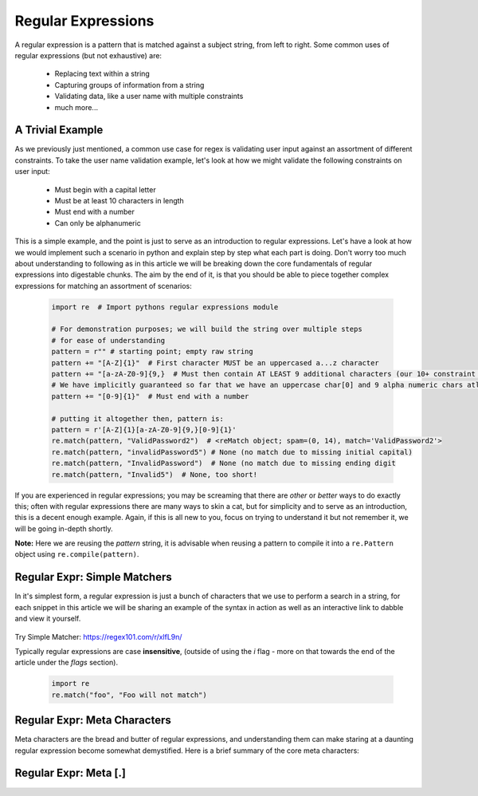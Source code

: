 Regular Expressions
====================

A regular expression is a pattern that is matched against a subject string, from left to right.
Some common uses of regular expressions (but not exhaustive) are:

    * Replacing text within a string
    * Capturing groups of information from a string
    * Validating data, like a user name with multiple constraints
    * much more...


A Trivial Example
------------------
As we previously just mentioned, a common use case for regex is validating user input against
an assortment of different constraints.  To take the user name validation example, let's look
at how we might validate the following constraints on user input:

    * Must begin with a capital letter
    * Must be at least 10 characters in length
    * Must end with a number
    * Can only be alphanumeric

This is a simple example, and the point is just to serve as an introduction to regular expressions.
Let's have a look at how we would implement such a scenario in python and explain step by step
what each part is doing.  Don't worry too much about understanding to following as in this article
we will be breaking down the core fundamentals of regular expressions into digestable chunks.  The
aim by the end of it, is that you should be able to piece together complex expressions for matching
an assortment of scenarios:


    .. code-block:: python

        import re  # Import pythons regular expressions module

        # For demonstration purposes; we will build the string over multiple steps
        # for ease of understanding
        pattern = r"" # starting point; empty raw string
        pattern += "[A-Z]{1}"  # First character MUST be an uppercased a...z character
        pattern += "[a-zA-Z0-9]{9,}  # Must then contain AT LEAST 9 additional characters (our 10+ constraint counting our uppercase)
        # We have implicitly guaranteed so far that we have an uppercase char[0] and 9 alpha numeric chars atleast
        pattern += "[0-9]{1}"  # Must end with a number

        # putting it altogether then, pattern is:
        pattern = r'[A-Z]{1}[a-zA-Z0-9]{9,}[0-9]{1}'
        re.match(pattern, "ValidPassword2")  # <reMatch object; spam=(0, 14), match='ValidPassword2'>
        re.match(pattern, "invalidPassword5") # None (no match due to missing initial capital)
        re.match(pattern, "InvalidPassword")  # None (no match due to missing ending digit
        re.match(pattern, "Invalid5")  # None, too short!

If you are experienced in regular expressions; you may be screaming that there are *other* or *better* ways to
do exactly this; often with regular expressions there are many ways to skin a cat, but for simplicity and to serve
as an introduction, this is a decent enough example.  Again, if this is all new to you, focus on trying to understand
it but not remember it, we will be going in-depth shortly.

**Note:** Here we are reusing the `pattern` string,  it is advisable when reusing a pattern to compile it into a
``re.Pattern`` object using ``re.compile(pattern)``.


Regular Expr: Simple Matchers
------------------------------

In it's simplest form, a regular expression is just a bunch of characters that we use to perform a search
in a string, for each snippet in this article we will be sharing an example of the syntax in action as well
as an interactive link to dabble and view it yourself.

    .. list-table:: Simple Matcher
        :header-rows: 1

        * - Pattern, Subject String, Expected Match
        * - example, This is a trivial example, This is a trivial **example**
          - bar, Foo bar, Foo **bar**

Try Simple Matcher: https://regex101.com/r/xlfL9n/

Typically regular expressions are case **insensitive**, (outside of using the `i` flag - more on that towards
the end of the article under the `flags` section).

    .. code-block:: python

        import re
        re.match("foo", "Foo will not match")


Regular Expr: Meta Characters
------------------------------
Meta characters are the bread and butter of regular expressions, and understanding them can make staring at
a daunting regular expression become somewhat demystified.  Here is a brief summary of the core meta characters:

    .. list-table:: Regex Meta Characters
        :header-rows: 1

        * - Meta Character, Description
        * - `.`, Period matches any single character, except a line break character e.g `\n`
          - `[]`, Character classes.  Match any character contained within the brackets.
          - `[^]`, Negated Character classes.  Match any character **NOT** contained within the brackets.
          - `?`, Makes the preceding symbol *optional*.
          - `+`, Matches **one** or more of the preceding symbol.
          - `*`, Matches **zero**` or more of the preceding symbol.
          - `{i, j}`, Braces. Matches **at least** `i` but no more than `j` repetitions of the preceding symbol.
          - `(foo)`, Character group. Matches the characters `foo` in exactly that order.
          - `|`, Alternation.  Matches characters either before **or** after the symbol.
          - `\`, Escapes the next character, This allows using meta characters (and others) in their literal sense.
          - `^`, Carat. Matches the beginning of the input (also has use in negative character classes).
          - `$`, Dollar sign.  Matches the end of the input.  `^foo$`.


Regular Expr: Meta [.]
-----------------------

